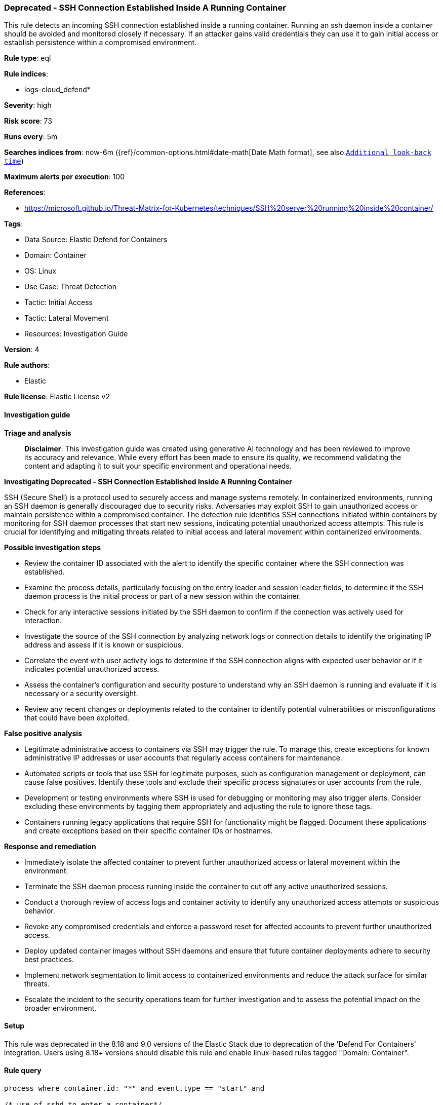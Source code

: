 [[prebuilt-rule-8-14-24-deprecated-ssh-connection-established-inside-a-running-container]]
=== Deprecated - SSH Connection Established Inside A Running Container

This rule detects an incoming SSH connection established inside a running container. Running an ssh daemon inside a container should be avoided and monitored closely if necessary. If an attacker gains valid credentials they can use it to gain initial access or establish persistence within a compromised environment.

*Rule type*: eql

*Rule indices*: 

* logs-cloud_defend*

*Severity*: high

*Risk score*: 73

*Runs every*: 5m

*Searches indices from*: now-6m ({ref}/common-options.html#date-math[Date Math format], see also <<rule-schedule, `Additional look-back time`>>)

*Maximum alerts per execution*: 100

*References*: 

* https://microsoft.github.io/Threat-Matrix-for-Kubernetes/techniques/SSH%20server%20running%20inside%20container/

*Tags*: 

* Data Source: Elastic Defend for Containers
* Domain: Container
* OS: Linux
* Use Case: Threat Detection
* Tactic: Initial Access
* Tactic: Lateral Movement
* Resources: Investigation Guide

*Version*: 4

*Rule authors*: 

* Elastic

*Rule license*: Elastic License v2


==== Investigation guide



*Triage and analysis*


> **Disclaimer**:
> This investigation guide was created using generative AI technology and has been reviewed to improve its accuracy and relevance. While every effort has been made to ensure its quality, we recommend validating the content and adapting it to suit your specific environment and operational needs.


*Investigating Deprecated - SSH Connection Established Inside A Running Container*


SSH (Secure Shell) is a protocol used to securely access and manage systems remotely. In containerized environments, running an SSH daemon is generally discouraged due to security risks. Adversaries may exploit SSH to gain unauthorized access or maintain persistence within a compromised container. The detection rule identifies SSH connections initiated within containers by monitoring for SSH daemon processes that start new sessions, indicating potential unauthorized access attempts. This rule is crucial for identifying and mitigating threats related to initial access and lateral movement within containerized environments.


*Possible investigation steps*


- Review the container ID associated with the alert to identify the specific container where the SSH connection was established.
- Examine the process details, particularly focusing on the entry leader and session leader fields, to determine if the SSH daemon process is the initial process or part of a new session within the container.
- Check for any interactive sessions initiated by the SSH daemon to confirm if the connection was actively used for interaction.
- Investigate the source of the SSH connection by analyzing network logs or connection details to identify the originating IP address and assess if it is known or suspicious.
- Correlate the event with user activity logs to determine if the SSH connection aligns with expected user behavior or if it indicates potential unauthorized access.
- Assess the container's configuration and security posture to understand why an SSH daemon is running and evaluate if it is necessary or a security oversight.
- Review any recent changes or deployments related to the container to identify potential vulnerabilities or misconfigurations that could have been exploited.


*False positive analysis*


- Legitimate administrative access to containers via SSH may trigger the rule. To manage this, create exceptions for known administrative IP addresses or user accounts that regularly access containers for maintenance.
- Automated scripts or tools that use SSH for legitimate purposes, such as configuration management or deployment, can cause false positives. Identify these tools and exclude their specific process signatures or user accounts from the rule.
- Development or testing environments where SSH is used for debugging or monitoring may also trigger alerts. Consider excluding these environments by tagging them appropriately and adjusting the rule to ignore these tags.
- Containers running legacy applications that require SSH for functionality might be flagged. Document these applications and create exceptions based on their specific container IDs or hostnames.


*Response and remediation*


- Immediately isolate the affected container to prevent further unauthorized access or lateral movement within the environment.
- Terminate the SSH daemon process running inside the container to cut off any active unauthorized sessions.
- Conduct a thorough review of access logs and container activity to identify any unauthorized access attempts or suspicious behavior.
- Revoke any compromised credentials and enforce a password reset for affected accounts to prevent further unauthorized access.
- Deploy updated container images without SSH daemons and ensure that future container deployments adhere to security best practices.
- Implement network segmentation to limit access to containerized environments and reduce the attack surface for similar threats.
- Escalate the incident to the security operations team for further investigation and to assess the potential impact on the broader environment.

==== Setup


This rule was deprecated in the 8.18 and 9.0 versions of the Elastic Stack due to deprecation of the 'Defend For Containers' integration. Users using 8.18+ versions should disable this rule and enable linux-based rules tagged "Domain: Container".

==== Rule query


[source, js]
----------------------------------
process where container.id: "*" and event.type == "start" and

/* use of sshd to enter a container*/
process.entry_leader.entry_meta.type: "sshd"  and

/* process is the initial process run in a container or start of a new session*/
(process.entry_leader.same_as_process== true or process.session_leader.same_as_process== true) and

/* interactive process*/
process.interactive== true

----------------------------------

*Framework*: MITRE ATT&CK^TM^

* Tactic:
** Name: Initial Access
** ID: TA0001
** Reference URL: https://attack.mitre.org/tactics/TA0001/
* Technique:
** Name: External Remote Services
** ID: T1133
** Reference URL: https://attack.mitre.org/techniques/T1133/
* Tactic:
** Name: Lateral Movement
** ID: TA0008
** Reference URL: https://attack.mitre.org/tactics/TA0008/
* Technique:
** Name: Remote Services
** ID: T1021
** Reference URL: https://attack.mitre.org/techniques/T1021/
* Sub-technique:
** Name: SSH
** ID: T1021.004
** Reference URL: https://attack.mitre.org/techniques/T1021/004/
